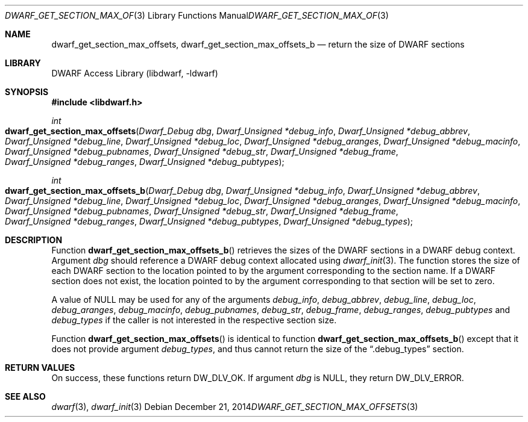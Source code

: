.\" Copyright (c) 2014 Kai Wang
.\" All rights reserved.
.\"
.\" Redistribution and use in source and binary forms, with or without
.\" modification, are permitted provided that the following conditions
.\" are met:
.\" 1. Redistributions of source code must retain the above copyright
.\"    notice, this list of conditions and the following disclaimer.
.\" 2. Redistributions in binary form must reproduce the above copyright
.\"    notice, this list of conditions and the following disclaimer in the
.\"    documentation and/or other materials provided with the distribution.
.\"
.\" THIS SOFTWARE IS PROVIDED BY THE AUTHOR AND CONTRIBUTORS ``AS IS'' AND
.\" ANY EXPRESS OR IMPLIED WARRANTIES, INCLUDING, BUT NOT LIMITED TO, THE
.\" IMPLIED WARRANTIES OF MERCHANTABILITY AND FITNESS FOR A PARTICULAR PURPOSE
.\" ARE DISCLAIMED.  IN NO EVENT SHALL THE AUTHOR OR CONTRIBUTORS BE LIABLE
.\" FOR ANY DIRECT, INDIRECT, INCIDENTAL, SPECIAL, EXEMPLARY, OR CONSEQUENTIAL
.\" DAMAGES (INCLUDING, BUT NOT LIMITED TO, PROCUREMENT OF SUBSTITUTE GOODS
.\" OR SERVICES; LOSS OF USE, DATA, OR PROFITS; OR BUSINESS INTERRUPTION)
.\" HOWEVER CAUSED AND ON ANY THEORY OF LIABILITY, WHETHER IN CONTRACT, STRICT
.\" LIABILITY, OR TORT (INCLUDING NEGLIGENCE OR OTHERWISE) ARISING IN ANY WAY
.\" OUT OF THE USE OF THIS SOFTWARE, EVEN IF ADVISED OF THE POSSIBILITY OF
.\" SUCH DAMAGE.
.\"
.\" $Id$
.\"
.Dd December 21, 2014
.Dt DWARF_GET_SECTION_MAX_OFFSETS 3
.Os
.Sh NAME
.Nm dwarf_get_section_max_offsets ,
.Nm dwarf_get_section_max_offsets_b
.Nd return the size of DWARF sections
.Sh LIBRARY
.Lb libdwarf
.Sh SYNOPSIS
.In libdwarf.h
.Ft int
.Fo dwarf_get_section_max_offsets
.Fa "Dwarf_Debug dbg"
.Fa "Dwarf_Unsigned *debug_info"
.Fa "Dwarf_Unsigned *debug_abbrev"
.Fa "Dwarf_Unsigned *debug_line"
.Fa "Dwarf_Unsigned *debug_loc"
.Fa "Dwarf_Unsigned *debug_aranges"
.Fa "Dwarf_Unsigned *debug_macinfo"
.Fa "Dwarf_Unsigned *debug_pubnames"
.Fa "Dwarf_Unsigned *debug_str"
.Fa "Dwarf_Unsigned *debug_frame"
.Fa "Dwarf_Unsigned *debug_ranges"
.Fa "Dwarf_Unsigned *debug_pubtypes"
.Fc
.Ft int
.Fo dwarf_get_section_max_offsets_b
.Fa "Dwarf_Debug dbg"
.Fa "Dwarf_Unsigned *debug_info"
.Fa "Dwarf_Unsigned *debug_abbrev"
.Fa "Dwarf_Unsigned *debug_line"
.Fa "Dwarf_Unsigned *debug_loc"
.Fa "Dwarf_Unsigned *debug_aranges"
.Fa "Dwarf_Unsigned *debug_macinfo"
.Fa "Dwarf_Unsigned *debug_pubnames"
.Fa "Dwarf_Unsigned *debug_str"
.Fa "Dwarf_Unsigned *debug_frame"
.Fa "Dwarf_Unsigned *debug_ranges"
.Fa "Dwarf_Unsigned *debug_pubtypes"
.Fa "Dwarf_Unsigned *debug_types"
.Fc
.Sh DESCRIPTION
Function
.Fn dwarf_get_section_max_offsets_b
retrieves the sizes of the DWARF sections in a DWARF debug context.
Argument
.Ar dbg
should reference a DWARF debug context allocated using
.Xr dwarf_init 3 .
The function stores the size of each DWARF section to the location
pointed to by the argument corresponding to the section name.
If a DWARF section does not exist, the location pointed to by the
argument corresponding to that section will be set to zero.
.Pp
A value of NULL may be used for any of the arguments
.Ar debug_info ,
.Ar debug_abbrev ,
.Ar debug_line ,
.Ar debug_loc ,
.Ar debug_aranges ,
.Ar debug_macinfo ,
.Ar debug_pubnames ,
.Ar debug_str ,
.Ar debug_frame ,
.Ar debug_ranges ,
.Ar debug_pubtypes
and
.Ar debug_types
if the caller is not interested in the respective section size.
.Pp
Function
.Fn dwarf_get_section_max_offsets
is identical to function
.Fn dwarf_get_section_max_offsets_b
except that it does not provide argument
.Ar debug_types ,
and thus cannot return the size of the
.Dq \&.debug_types
section.
.Sh RETURN VALUES
On success, these functions return
.Dv DW_DLV_OK .
If argument
.Ar dbg
is NULL, they return
.Dv DW_DLV_ERROR .
.Sh SEE ALSO
.Xr dwarf 3 ,
.Xr dwarf_init 3
